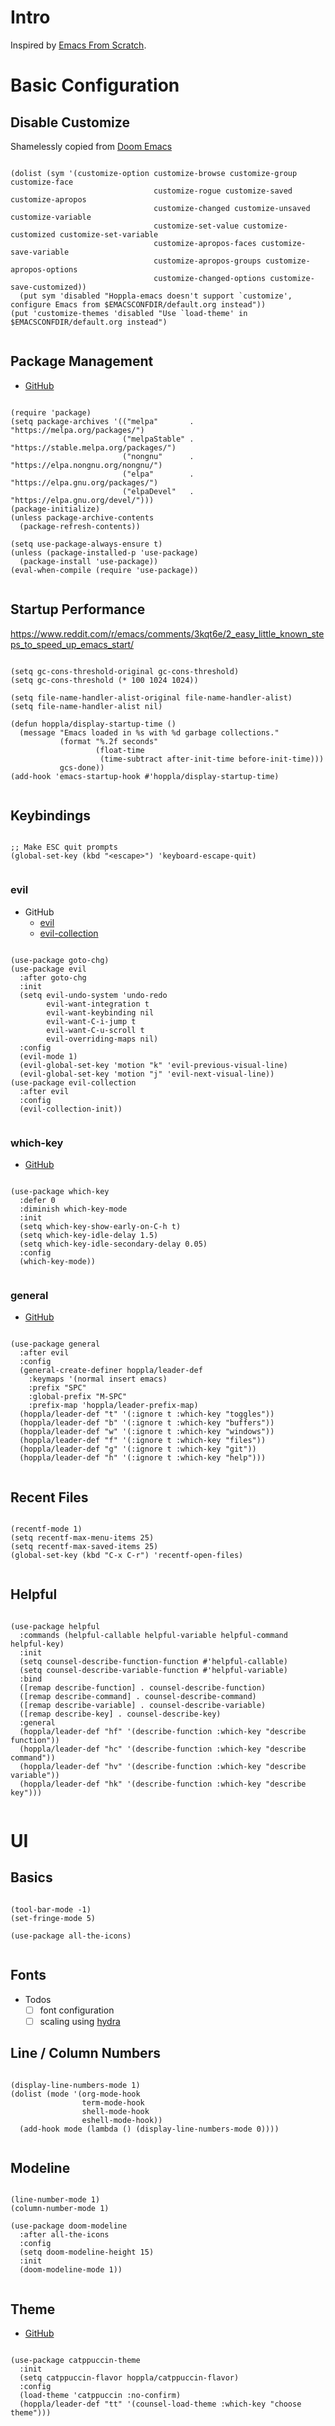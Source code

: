#+STARTUP: show3levels

* Intro

Inspired by [[https://github.com/daviwil/emacs-from-scratch][Emacs From Scratch]].

* Basic Configuration

** Disable Customize

Shamelessly copied from [[https://github.com/doomemacs/doomemacs/blob/35865ef5e89442e3809b8095199977053dd4210f/core/core-ui.el#L631C1-L639C103][Doom Emacs]]

#+begin_src elisp :tangle yes

  (dolist (sym '(customize-option customize-browse customize-group customize-face
                                  customize-rogue customize-saved customize-apropos
                                  customize-changed customize-unsaved customize-variable
                                  customize-set-value customize-customized customize-set-variable
                                  customize-apropos-faces customize-save-variable
                                  customize-apropos-groups customize-apropos-options
                                  customize-changed-options customize-save-customized))
    (put sym 'disabled "Hoppla-emacs doesn't support `customize', configure Emacs from $EMACSCONFDIR/default.org instead"))
  (put 'customize-themes 'disabled "Use `load-theme' in $EMACSCONFDIR/default.org instead")

#+end_src

** Package Management

- [[https://github.com/jwiegley/use-package][GitHub]]

#+begin_src elisp :tangle yes

  (require 'package)
  (setq package-archives '(("melpa"       . "https://melpa.org/packages/")
                           ("melpaStable" . "https://stable.melpa.org/packages/")
                           ("nongnu"      . "https://elpa.nongnu.org/nongnu/")
                           ("elpa"        . "https://elpa.gnu.org/packages/")
                           ("elpaDevel"   . "https://elpa.gnu.org/devel/")))
  (package-initialize)
  (unless package-archive-contents
    (package-refresh-contents))

  (setq use-package-always-ensure t)
  (unless (package-installed-p 'use-package)
    (package-install 'use-package))
  (eval-when-compile (require 'use-package))

#+end_src

** Startup Performance

https://www.reddit.com/r/emacs/comments/3kqt6e/2_easy_little_known_steps_to_speed_up_emacs_start/

#+begin_src elisp :tangle yes

  (setq gc-cons-threshold-original gc-cons-threshold)
  (setq gc-cons-threshold (* 100 1024 1024))

  (setq file-name-handler-alist-original file-name-handler-alist)
  (setq file-name-handler-alist nil)

  (defun hoppla/display-startup-time ()
    (message "Emacs loaded in %s with %d garbage collections."
             (format "%.2f seconds"
                     (float-time
                      (time-subtract after-init-time before-init-time)))
             gcs-done))
  (add-hook 'emacs-startup-hook #'hoppla/display-startup-time)

#+end_src

** Keybindings

#+begin_src elisp :tangle yes

  ;; Make ESC quit prompts
  (global-set-key (kbd "<escape>") 'keyboard-escape-quit)

#+end_src

*** evil

- GitHub
  - [[https://github.com/emacs-evil/evil][evil]]
  - [[https://github.com/emacs-evil/evil-collection][evil-collection]]

#+begin_src elisp :tangle yes

  (use-package goto-chg)
  (use-package evil
    :after goto-chg
    :init
    (setq evil-undo-system 'undo-redo
          evil-want-integration t
          evil-want-keybinding nil
          evil-want-C-i-jump t
          evil-want-C-u-scroll t
          evil-overriding-maps nil)
    :config
    (evil-mode 1)
    (evil-global-set-key 'motion "k" 'evil-previous-visual-line)
    (evil-global-set-key 'motion "j" 'evil-next-visual-line))
  (use-package evil-collection
    :after evil
    :config
    (evil-collection-init))

#+end_src

*** which-key

- [[https://github.com/justbur/emacs-which-key][GitHub]]

#+begin_src elisp :tangle yes

  (use-package which-key
    :defer 0
    :diminish which-key-mode
    :init
    (setq which-key-show-early-on-C-h t)
    (setq which-key-idle-delay 1.5)
    (setq which-key-idle-secondary-delay 0.05)
    :config
    (which-key-mode))

#+end_src

*** general

- [[https://github.com/noctuid/general.el][GitHub]]

#+begin_src elisp :tangle yes

  (use-package general
    :after evil
    :config
    (general-create-definer hoppla/leader-def
      :keymaps '(normal insert emacs)
      :prefix "SPC"
      :global-prefix "M-SPC"
      :prefix-map 'hoppla/leader-prefix-map)
    (hoppla/leader-def "t" '(:ignore t :which-key "toggles"))
    (hoppla/leader-def "b" '(:ignore t :which-key "buffers"))
    (hoppla/leader-def "w" '(:ignore t :which-key "windows"))
    (hoppla/leader-def "f" '(:ignore t :which-key "files"))
    (hoppla/leader-def "g" '(:ignore t :which-key "git"))
    (hoppla/leader-def "h" '(:ignore t :which-key "help")))

#+end_src

** Recent Files

#+begin_src elisp :tangle yes

  (recentf-mode 1)
  (setq recentf-max-menu-items 25)
  (setq recentf-max-saved-items 25)
  (global-set-key (kbd "C-x C-r") 'recentf-open-files)

#+end_src

** Helpful

#+begin_src elisp :tangle yes

  (use-package helpful
    :commands (helpful-callable helpful-variable helpful-command helpful-key)
    :init
    (setq counsel-describe-function-function #'helpful-callable)
    (setq counsel-describe-variable-function #'helpful-variable)
    :bind
    ([remap describe-function] . counsel-describe-function)
    ([remap describe-command] . counsel-describe-command)
    ([remap describe-variable] . counsel-describe-variable)
    ([remap describe-key] . counsel-describe-key)
    :general
    (hoppla/leader-def "hf" '(describe-function :which-key "describe function"))
    (hoppla/leader-def "hc" '(describe-function :which-key "describe command"))
    (hoppla/leader-def "hv" '(describe-function :which-key "describe variable"))
    (hoppla/leader-def "hk" '(describe-function :which-key "describe key")))

#+end_src

* UI
** Basics

#+begin_src elisp :tangle yes

  (tool-bar-mode -1)
  (set-fringe-mode 5)

  (use-package all-the-icons)

#+end_src

** Fonts

- Todos
  - [ ] font configuration
  - [ ] scaling using [[https://github.com/abo-abo/hydra][hydra]]

** Line / Column Numbers

#+begin_src elisp :tangle yes

  (display-line-numbers-mode 1)
  (dolist (mode '(org-mode-hook
                  term-mode-hook
                  shell-mode-hook
                  eshell-mode-hook))
    (add-hook mode (lambda () (display-line-numbers-mode 0))))

#+end_src

** Modeline

#+begin_src elisp :tangle yes

  (line-number-mode 1)
  (column-number-mode 1)

  (use-package doom-modeline
    :after all-the-icons
    :config
    (setq doom-modeline-height 15)
    :init
    (doom-modeline-mode 1))

#+end_src

** Theme

- [[https://github.com/catppuccin/emacs][GitHub]]

#+begin_src elisp :tangle yes

  (use-package catppuccin-theme
    :init
    (setq catppuccin-flavor hoppla/catppuccin-flavor)
    :config
    (load-theme 'catppuccin :no-confirm)
    (hoppla/leader-def "tt" '(counsel-load-theme :which-key "choose theme")))

#+end_src

* Plugins

** Org

- [[https://orgmode.org/org.html][Manual]]

#+begin_src elisp :tangle yes

  (use-package org
    :mode ("\\.org$" . org-mode)
    :init
    (setq org-startup-indented t))

#+end_src

*** Appearance

**** Center Buffer

#+begin_src elisp :tangle yes

  (defun hoppla/org-mode-visual-fill ()
    (setq visual-fill-column-width 100)
    (setq visual-fill-column-center-text t)
    (visual-fill-column-mode 1))
  (use-package visual-fill-column
    :after org
    :hook (org-mode . hoppla/org-mode-visual-fill))

#+end_src

**** Auto-tangle

#+begin_src elisp :tangle yes

  (defun efs/org-babel-tangle-config ()
    (when (string-equal (file-name-directory (buffer-file-name))
                        (expand-file-name user-emacs-directory))
      (let ((org-confirm-babel-evaluate nil))
        (org-babel-tangle))))
  (add-hook 'org-mode-hook (lambda () (add-hook 'after-save-hook #'efs/org-babel-tangle-config)))

#+end_src

**** Misc

#+begin_src elisp :tangle yes

    (use-package org-sticky-header
      :after org
      :hook (org-mode . org-sticky-header-mode))
    (use-package org-superstar
      :after org
      :hook (org-mode . org-superstar-mode))

#+end_src

** Essentials

*** magit

- [[https://magit.vc/manual/magit/][Manual]]

#+begin_src elisp :tangle yes

  (use-package magit)

#+end_src

*** projectile

#+begin_src elisp :tangle yes

  (use-package projectile
    :diminish projectile-mode
    :init
    (setq projectile-completion-system 'ivy)
    (setq projectile-switch-project-action #'projectile-dired)
    (when (file-directory-p hoppla/workspace-dir)
      (setq projectile-project-search-path `((,hoppla/workspace-dir . 2))))
    :config
    (projectile-mode 1))
  (use-package counsel-projectile
    :after projectile
    :config
    (counsel-projectile-mode 1))

#+end_src

** Completion

*** ivy, counsel, swiper

- GitHub
  - [[https://github.com/abo-abo/swiper][ivy, counsel, swiper]]
  - [[https://github.com/Yevgnen/ivy-rich][ivy-rich]]
  - [[https://github.com/radian-software/prescient.el][ivy-prescient]]

#+begin_src elisp :tangle yes

  (use-package ivy
    :diminish ivy-mode
    :general
    (:keymaps 'normal "/" 'swiper)
    (:keymaps 'ivy-minibuffer-map "TAB" 'ivy-alt-done)
    (:keymaps 'ivy-switch-buffer-map "C-d" 'ivy-switch-buffer-kill)
    (:keymaps 'ivy-reverse-i-search-map "C-d" 'ivy-reverse-i-search-kill)
    (:keymaps '(ivy-minibuffer-map ivy-switch-buffer-map ivy-reverse-i-search-map) "C-k" 'ivy-previous-line)
    (:keymaps '(ivy-minibuffer-map ivy-switch-buffer-map ivy-reverse-i-search-map) "C-j" 'ivy-next-line)
    :config
    (ivy-mode 1))
  (use-package counsel
    :general
    (hoppla/leader-def "bs" '(counsel-switch-buffer :which-key "switch buffer"))
    (hoppla/leader-def "ff" '(counsel-find-file :which-key "find file"))
    (hoppla/leader-def "fr" '(counsel-recentf :which-key "find recent file"))
    :config
    (counsel-mode 1))
  (use-package ivy-rich
    :after (ivy counsel)
    :config
    (ivy-rich-mode 1))
  (use-package ivy-prescient
    :after (ivy counsel)
    :init
    (setq ivy-prescient-enable-filtering nil)
    :config
    (prescient-persist-mode 1)
    (ivy-prescient-mode 1))


#+end_src

*** company

#+begin_src elisp :tangle yes

  (use-package company
    :after lsp-mode
    :hook (lsp-mode . company-mode)
    :general
    (:keymaps 'company-active-map "<tab>" company-complete-selection)
    (:keymaps 'lsp-mode-map "<tab>" company-indent-or-complete-common)
    :init
    (setq company-minimum-prefix-length 1)
    (setq company-idle-delay 0.0))
  (use-package company-box
    :after company
    :hook (company-mode . company-box-mode))

#+end_src

** Misc

*** no-littering

#+begin_src elisp :tangle yes

  ;; no-littering is required in init.el
  (no-littering-theme-backups)

#+end_src

*** org-reveal (presentations)

- [[https://github.com/yjwen/org-reveal/][org-reveal]]

#+begin_src elisp :tangle yes

  (use-package htmlize)
  (use-package ox-reveal
    :after htmlize
    :config
    (setq org-reveal-root "https://cdn.jsdelivr.net/npm/reveal.js"))

#+end_src

** Development

*** LSP

#+begin_src elisp :tangle yes

  (defun hoppla/lsp-mode-setup ())

  (use-package lsp-mode
    :commands (lsp lsp-deferred)
    :hook (lsp-mode . hoppla/lsp-mode-setup)
    :init
    (setq lsp-keymap-prefix "SPC l")
    :config
    (lsp-enable-which-key-integration t))

#+end_src

**** lsp-ui

#+begin_src elisp :tangle yes

  (use-package lsp-ui
    :after lsp-mode
    :hook (lsp-mode . lsp-ui-mode)
    :init
    (setq lsp-ui-doc-position 'bottom))

#+end_src

**** lsp-ivy

#+begin_src elisp :tangle yes

  (use-package lsp-ivy
    :after lsp-mode)

#+end_src

*** Languages

**** Python

#+begin_src elisp :tangle yes

  (use-package python-mode
    :hook (python-mode . lsp-deferred))
  (use-package pyvenv
    :after python-mode
    :config
    (pyvenv-mode 1))

#+end_src

*** Misc

**** Comments

- [[https://github.com/redguardtoo/evil-nerd-commenter][GitHub]]

#+begin_src elisp :tangle yes

  (use-package evil-nerd-commenter
    :after evil
    :config
    (evilnc-default-hotkeys))

#+end_src

**** Rainbow Delimiters

#+begin_src elisp :tangle yes

  (use-package rainbow-delimiters
    :hook (prog-mode . rainbow-delimiters-mode))

#+end_src

* Runtime

** Performance

#+begin_src elisp :tangle yes

  (run-with-idle-timer
   5 nil
   (lambda ()
     (setq gc-cons-threshold gc-cons-threshold-original)
     (setq file-name-handler-alist file-name-handler-alist-original)
     (makunbound 'gc-cons-threshold-original)
     (makunbound 'file-name-handler-alist-original)
     (message "gc-cons-threshold and file-name-handler-alist restored")))

#+end_src
